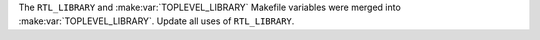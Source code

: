 The ``RTL_LIBRARY`` and :make:var:`TOPLEVEL_LIBRARY` Makefile variables were merged into :make:var:`TOPLEVEL_LIBRARY`. Update all uses of ``RTL_LIBRARY``.
